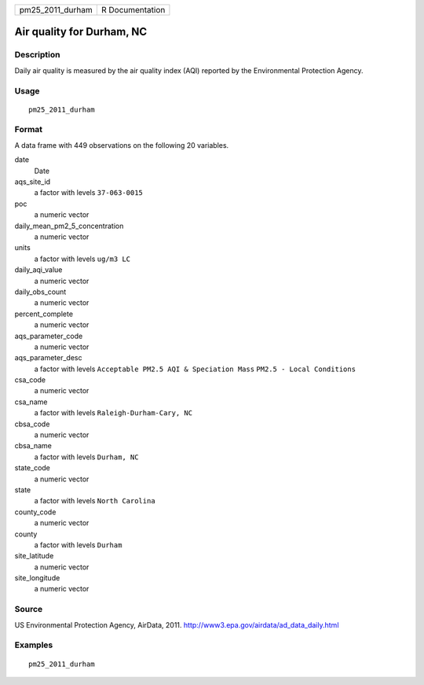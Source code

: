 ================ ===============
pm25_2011_durham R Documentation
================ ===============

Air quality for Durham, NC
--------------------------

Description
~~~~~~~~~~~

Daily air quality is measured by the air quality index (AQI) reported by
the Environmental Protection Agency.

Usage
~~~~~

::

   pm25_2011_durham

Format
~~~~~~

A data frame with 449 observations on the following 20 variables.

date
   Date

aqs_site_id
   a factor with levels ``37-063-0015``

poc
   a numeric vector

daily_mean_pm2_5_concentration
   a numeric vector

units
   a factor with levels ``ug/m3 LC``

daily_aqi_value
   a numeric vector

daily_obs_count
   a numeric vector

percent_complete
   a numeric vector

aqs_parameter_code
   a numeric vector

aqs_parameter_desc
   a factor with levels ``Acceptable PM2.5 AQI & Speciation Mass``
   ``PM2.5 - Local Conditions``

csa_code
   a numeric vector

csa_name
   a factor with levels ``Raleigh-Durham-Cary, NC``

cbsa_code
   a numeric vector

cbsa_name
   a factor with levels ``Durham, NC``

state_code
   a numeric vector

state
   a factor with levels ``North Carolina``

county_code
   a numeric vector

county
   a factor with levels ``Durham``

site_latitude
   a numeric vector

site_longitude
   a numeric vector

Source
~~~~~~

US Environmental Protection Agency, AirData, 2011.
http://www3.epa.gov/airdata/ad_data_daily.html

Examples
~~~~~~~~

::


   pm25_2011_durham

